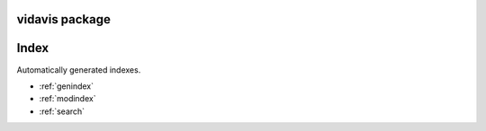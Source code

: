 vidavis package
===============

Index
=======

Automatically generated indexes.

* :ref:`genindex`
* :ref:`modindex`
* :ref:`search`
